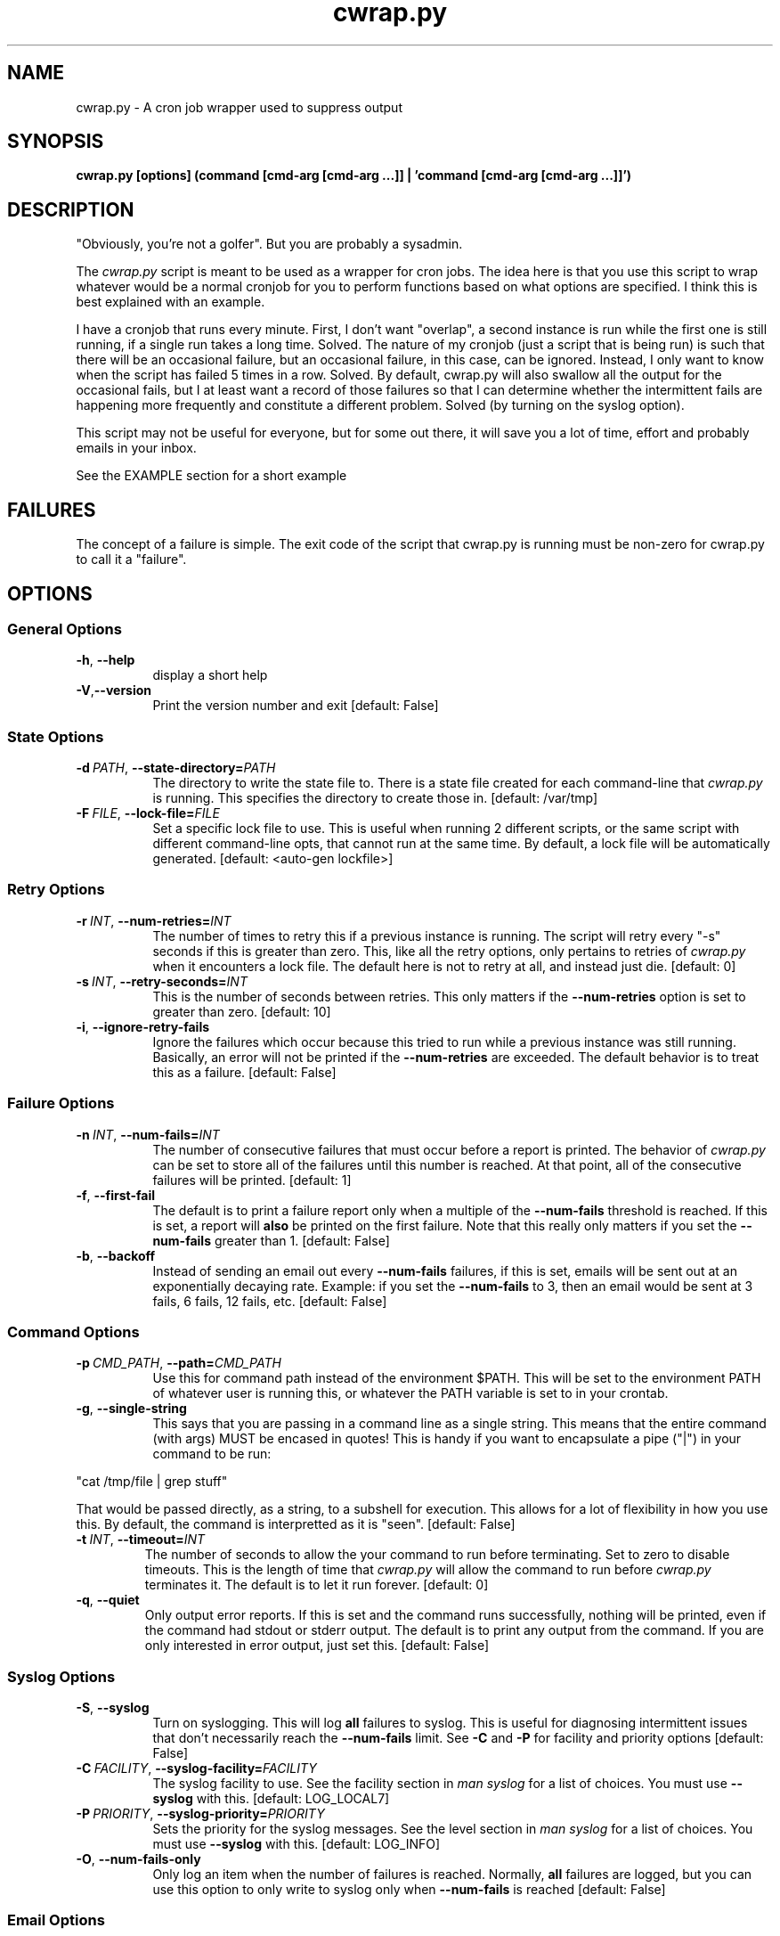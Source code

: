 .TH cwrap.py 1 "September 9, 2013" "version 0.6.2" "USER COMMANDS"
.SH NAME
cwrap.py \- A cron job wrapper used to suppress output
.SH SYNOPSIS
.B cwrap.py [options] (command [cmd-arg [cmd-arg ...]] | 'command [cmd-arg [cmd-arg ...]]')
.SH DESCRIPTION
"Obviously, you're not a golfer".  But you are probably a sysadmin.
.PP
The 
.I cwrap.py
script is meant to be used as a wrapper for cron jobs.  The idea
here is that you use this script to wrap whatever would be a normal cronjob
for you to perform functions based on what options are specified.  I think
this is best explained with an example.
.PP
I have a cronjob that runs every minute.  First, I don't want
"overlap", a second instance is run while the first one is still running,
if a single run takes a long time.  Solved.  The nature of my cronjob (just
a script that is being run) is such that there will be an occasional failure,
but an occasional failure, in this case, can be ignored.  Instead, I only want
to know when the script has failed 5 times in a row.  Solved.  By default,
cwrap.py will also swallow all the output for the occasional fails, but I
at least want a record of those failures so that I can determine whether
the intermittent fails are happening more frequently and constitute a
different problem.  Solved (by turning on the syslog option).
.PP
This script may not be useful for everyone, but for some out there, it will
save you a lot of time, effort and probably emails in your inbox.
.PP
See the EXAMPLE section for a short example
.SH FAILURES
The concept of a failure is simple.  The exit code of the script that cwrap.py
is running must be non-zero for cwrap.py to call it a "failure".
.SH OPTIONS
.SS "General Options"
.TP 8
.BR \-h ", " \-\-help
display a short help
.TP
.BR \-V "," \-\-version
Print the version number and exit [default: False]
.SS "State Options"
.TP 8
.BI \-d\  PATH \fR,\ \fB\-\-state\-directory= PATH
The directory to write the state file to.  There is a state file created for
each command-line that
.I cwrap.py
is running.  This specifies the directory to create those in. 
[default: /var/tmp]
.TP
.BI \-F\  FILE \fR,\ \fB\-\-lock\-file= FILE
Set a specific lock file to use.  This is useful when running 2 different 
scripts, or the same script with different command-line opts, that cannot 
run at the same time. By default, a lock file will be automatically 
generated.  [default: <auto-gen lockfile>]
.SS "Retry Options"
.TP 8
.BI \-r\  INT \fR,\ \fB\-\-num\-retries= INT
The number of times to retry this if a previous instance is running.  
The script will retry every "-s" seconds if this is greater than zero. 
This, like all the retry options, only pertains to retries of
.I cwrap.py
when it encounters a lock file.  The default here is not to retry at all, and
instead just die.  [default: 0]
.TP
.BI \-s\  INT \fR,\ \fB\-\-retry\-seconds= INT
This is the number of seconds between retries.  This only matters if the 
.B \-\-num\-retries
option is set to greater than zero. [default: 10]
.TP
.BR \-i ", " \-\-ignore\-retry\-fails
Ignore the failures which occur because this tried to run while a 
previous instance was still running.  Basically, an error will not be 
printed if the 
.B \-\-num\-retries
are exceeded. The default behavior is to treat this as a failure.  
[default: False]
.SS "Failure Options"
.TP 8
.BI \-n\  INT \fR,\ \fB\-\-num\-fails= INT
The number of consecutive failures that must occur before a report is 
printed.  The behavior of
.I cwrap.py
can be set to store all of the failures until this number is reached.  At that
point, all of the consecutive failures will be printed.  [default: 1]
.TP
.BR \-f ", " \-\-first\-fail
The default is to print a failure report only when a multiple of the 
.B \-\-num\-fails
threshold is reached. If this is set, a report will 
.B also
be printed on the first failure.  Note that this really only matters if
you set the
.B \-\-num\-fails
greater than 1.  [default: False]
.TP
.BR \-b ", " \-\-backoff
Instead of sending an email out every
.B \-\-num\-fails
failures, if this is set, emails will be sent out at an exponentially 
decaying rate.  Example: if you set the
.B \-\-num\-fails
to 3, then an email would be sent at 3 fails, 6 fails, 12 fails, etc. 
[default: False]
.SS "Command Options"
.TP 8
.BI \-p\  CMD_PATH \fR,\ \fB\-\-path= CMD_PATH
Use this for command path instead of the environment $PATH.  This will be set
to the environment PATH of whatever user is running this, or whatever the
PATH variable is set to in your crontab.
.TP
.BR \-g ", " \-\-single\-string
This says that you are passing in a command line as a single string.  
This means that the entire command (with args) MUST be encased in quotes!  
This is handy if you want to encapsulate a pipe ("|") in your command 
to be run: 
.PP
.nf
"cat /tmp/file | grep stuff"  
.fi
.PP
That would be passed directly, as a string, to a subshell for execution.  This
allows for a lot of flexibility in how you use this. By default, the
command is interpretted as it is "seen". [default: False]
.TP
.BI \-t\  INT \fR,\ \fB\-\-timeout= INT
The number of seconds to allow the your command to run before terminating.  
Set to zero to disable timeouts.  This is the length of time that
.I cwrap.py
will allow the command to run before
.I cwrap.py
terminates it.  The default is to let it run forever. [default: 0]
.TP
.BR \-q ", " \-\-quiet
Only output error reports.  If this is set and the command runs successfully, 
nothing will be printed, even if the command had stdout or stderr output. 
The default is to print any output from the command.  If you are only
interested in error output, just set this. [default: False]
.SS "Syslog Options"
.TP 8
.BR \-S ", " \-\-syslog
Turn on syslogging.  This will log 
.B all 
failures to syslog. This is useful for diagnosing intermittent issues that 
don't necessarily reach the 
.B --num-fails 
limit.  See 
.B \-C 
and 
.B \-P 
for facility and priority options [default: False]
.TP
.BI \-C\  FACILITY \fR,\ \fB\-\-syslog\-facility= FACILITY
The syslog facility to use.  See the facility section in 
.I man syslog 
for a list of choices. You must use  
.B \-\-syslog 
with this. [default: LOG_LOCAL7]
.TP
.BI \-P\  PRIORITY \fR,\ \fB\-\-syslog\-priority= PRIORITY
Sets the priority for the syslog messages. See the level section in 
.I man syslog 
for a list of choices.  You must use 
.B \-\-syslog
with this. [default: LOG_INFO]
.TP
.BR \-O ", " \-\-num\-fails\-only
Only log an item when the number of failures is reached. 
Normally, 
.B all 
failures are logged, but you can use this option to 
only write to syslog only when 
.B \-\-num\-fails
is reached [default: False]
.SS "Email Options"
.TP 8
.BR \-M ", " \-\-send\-mail
Send an email from within cwrap itself.  This option
is *required* if you wish to use the email options
below.  Any other email options will be ignored if
this option is not specified.  Note that this can be
used with -N to disable normal output and just use
cwrap to send an email [default: False]
.TP
.BR \-N ", " \-\-suppress\-normal\-output
Suppress the normal output to STDOUT that would
normally cause crond to send an email.  This can
*only* be specified if you are using cwrap to send an
email (
.B \-M
).  [default: False]
.TP
.BI \-E\  EMAIL_ADDR \fR,\ \fB\-\-email\-from= EMAIL_ADDR
The email address to use as the sending address.  It
is advised that you set this to a non-default as the default
will be your user at localhost.localdomain
.TP
.BI \-R\  EMAIL_ADDR \fR,\ \fB\-\-email\-recipient= EMAIL_ADDR
The recipient(s) to send the email to.  This options can 
be specified multiple times to send to multiple addresses.
.TP
.BI \-J\  SUBJECT \fR,\ \fB\-\-email\-subject= SUBJECT
The subject of the email to be sent [default: cwrap.py failure report]
.TP
.BI \-X\  HOSTNAME|IP \fR,\ \fB\-\-smtp\-server= HOSTNAME|IP
The SMTP server to use to send the email.  If this option is not 
set, the local "sendmail" command will be used instead.  Note that
the sendmail command must be in your PATH!
.TP
.BI \-T\  INT \fR,\ \fB\-\-smtp\-port= INT
The SMTP port to use [default: 25]
.TP
.BR \-L ", " \-\-ssl
Use SSL for the SMTP server connection
.TP
.BR \-Z ", " \-\-starttls
Use STARTTLS during the SMTP server connection
.TP
.BI \-U\  USERNAME \fR,\ \fB\-\-smtp\-username= USERNAME
An SMTP username to use for auth SMTP.
.TP
.BI \-W\  PASSWORD \fR,\ \fB\-\-smtp\-password= PASSWORD
A password to use with
.B \-U
for auth SMTP.  It is recommended that you use
.B \-D
instead and set tight read permissions on the creds file.  This
is generally preferred instead of specifying a username and password
on the command-line.
.TP
.BI \-D\  FILE \fR,\ \fB\-\-smtp\-creds\-file= FILE
This is recommended instead of specifying a username and password on the
command-line when using authenticated SMTP to send email.  That way you
can set read only access for the user running cwrap and not have to
expose the username and password.  All you should have in your creds. 
file is: USERNAME:PASSWORD
.SH EXAMPLE
Here is a short example of how you would run a cron job with
.I cwrap.py.
.PP
For the purpose of this example, we'll say that the normal cronjob is run as
.PP
.nf
cron.sh -a do_stuff
.fi
.PP
Let's say that we always want to see the first failure in a string of
failures (-f).  Beyond the first failure, we don't want to be notified until
the 10th consecutive failure (-n 10).  This script can take a while to run so
I want any other runs to retry two times (-r 2), but if it wasn't able to run
because another instance was running, I don't want to hear about it (-i).  I
also don't want to see any normal output from it, but just when it fails (-q).
I also want
.B all
errors to be logged to syslog (-S) under LOCAL1 (-C LOG_LOCAL1).  
.PP
On top of
that, I want to send an email to (-R bob@example.com) and (-R susie@example.com)
with the same output that is going to the configure cron email address.
To do that we specify that we will send an email from cwrap itself (-M) 
and we are going to connect to the local relay server to send the email 
(-X 192.168.0.2) with the subject set to a custom string (-J "widget failure detected") and this will have the sender email address set 
(-E widget@example.com) and finally, we will do all of this securely with
STARTTLS (-Z). Here would be the example:
.PP
.nf
cwrap.py -fSiqMZ -n 10 -r 2 -C LOG_LOCAL1 -R bob@example.com \\
    -R susie@example.com -J "widget failure detected" \\
    -E widget@example.com -X 192.168.0.2 cron.sh -a do_stuff
.fi
.SH AUTHOR
Jay Deiman (admin (at) splitstreams.com)
.PP
http://stuffivelearned.org
.SH SEE ALSO
cron(8), crontab(1), crontab(5), syslog(3)
